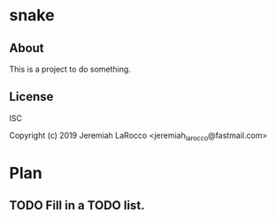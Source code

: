 * snake
** About
This is a project to do something.

** License
ISC


Copyright (c) 2019 Jeremiah LaRocco <jeremiah_larocco@fastmail.com>




* Plan
** TODO Fill in a TODO list.

